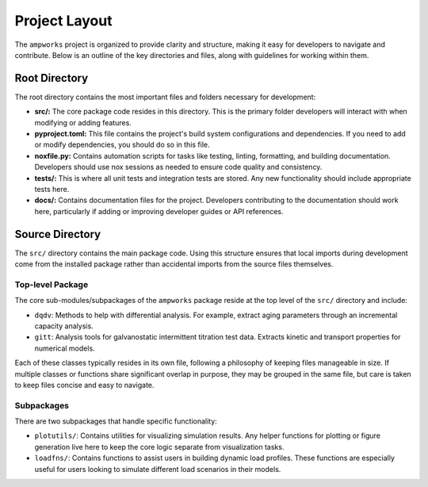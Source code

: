 Project Layout
==============
The ``ampworks`` project is organized to provide clarity and structure, making it easy for developers to navigate and contribute. Below is an outline of the key directories and files, along with guidelines for working within them.

Root Directory
--------------
The root directory contains the most important files and folders necessary for development:

* **src/:** The core package code resides in this directory. This is the primary folder developers will interact with when modifying or adding features.
* **pyproject.toml:** This file contains the project's build system configurations and dependencies. If you need to add or modify dependencies, you should do so in this file.
* **noxfile.py:** Contains automation scripts for tasks like testing, linting, formatting, and building documentation. Developers should use nox sessions as needed to ensure code quality and consistency.
* **tests/:** This is where all unit tests and integration tests are stored. Any new functionality should include appropriate tests here.
* **docs/:** Contains documentation files for the project. Developers contributing to the documentation should work here, particularly if adding or improving developer guides or API references.

Source Directory
----------------
The ``src/`` directory contains the main package code. Using this structure ensures that local imports during development come from the installed package rather than accidental imports from the source files themselves.

Top-level Package
^^^^^^^^^^^^^^^^^
The core sub-modules/subpackages of the ``ampworks`` package reside at the top level of the ``src/`` directory and include:

* ``dqdv``: Methods to help with differential analysis. For example, extract aging parameters through an incremental capacity analysis.
* ``gitt``: Analysis tools for galvanostatic intermittent titration test data. Extracts kinetic and transport properties for numerical models.

Each of these classes typically resides in its own file, following a philosophy of keeping files manageable in size. If multiple classes or functions share significant overlap in purpose, they may be grouped in the same file, but care is taken to keep files concise and easy to navigate.

Subpackages
^^^^^^^^^^^
There are two subpackages that handle specific functionality:

* ``plotutils/``: Contains utilities for visualizing simulation results. Any helper functions for plotting or figure generation live here to keep the core logic separate from visualization tasks.
* ``loadfns/``: Contains functions to assist users in building dynamic load profiles. These functions are especially useful for users looking to simulate different load scenarios in their models.
